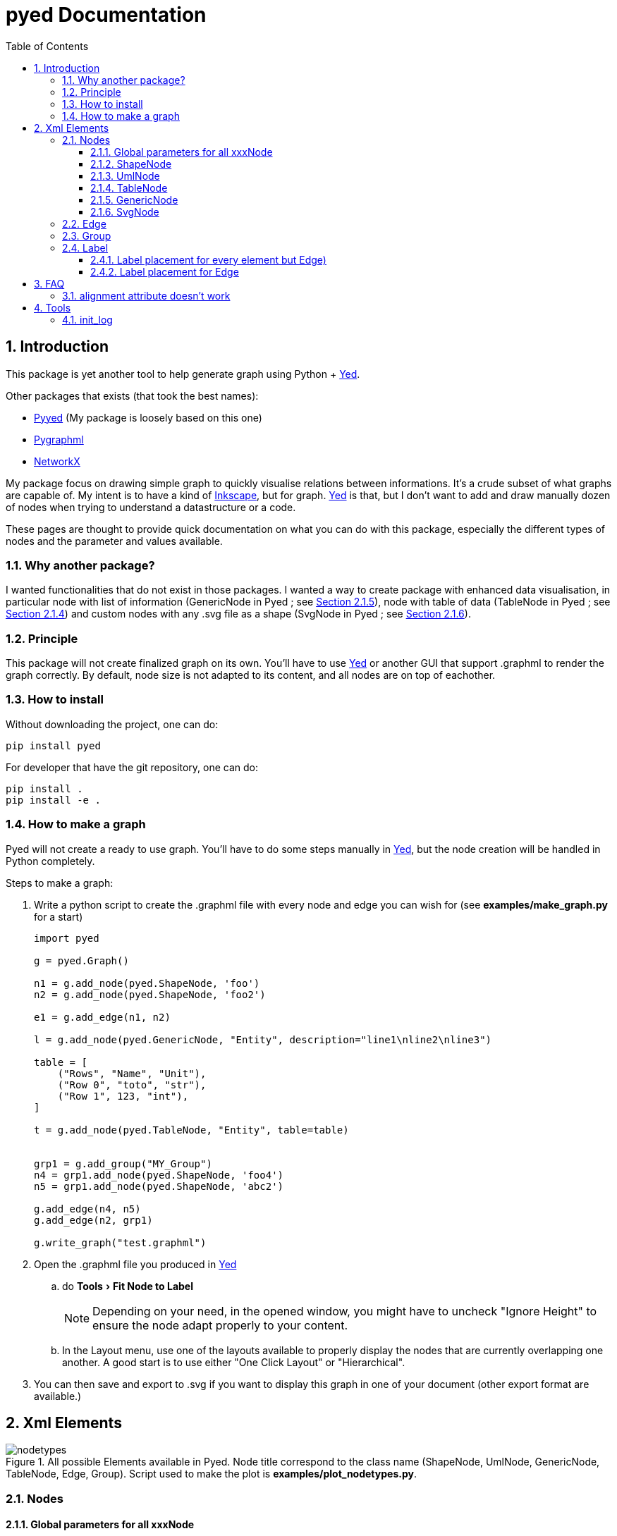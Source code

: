 = pyed Documentation
:sectnums:
:toc: left
:toclevels: 4
:encoding: utf-8
:lang: en
:numbered:
:experimental:
:xrefstyle: short
:source-language: python
:imagesdir:   doc/figures

== Introduction
This package is yet another tool to help generate graph using Python + https://www.yworks.com/products/yed[Yed].

.Other packages that exists (that took the best names):
* https://github.com/jamesscottbrown/pyyed[Pyyed] (My package is loosely based on this one)
* https://github.com/hadim/pygraphml[Pygraphml]
* https://networkx.org/documentation/stable/reference/readwrite/graphml.html[NetworkX]

My package focus on drawing simple graph to quickly visualise relations between informations. It's a crude subset of what graphs are capable of. My intent is to have a kind of https://inkscape.org/release[Inkscape], but for graph. https://www.yworks.com/products/yed[Yed] is that, but I don't want to add and draw manually dozen of nodes when trying to understand a datastructure or a code.

These pages are thought to provide quick documentation on what you can do with this package, especially the different types of nodes and the parameter and values available.

=== Why another package?
I wanted functionalities that do not exist in those packages. I wanted a way to create package with enhanced data visualisation, in particular node with list of information (GenericNode in Pyed ; see <<generic_node>>), node with table of data (TableNode in Pyed ; see <<table_node>>) and custom nodes with any .svg file as a shape (SvgNode in Pyed ; see <<svg_node>>).

=== Principle
This package will not create finalized graph on its own. You'll have to use https://www.yworks.com/products/yed[Yed] or another GUI that support .graphml to render the graph correctly. By default, node size is not adapted to its content, and all nodes are on top of eachother.



=== How to install
Without downloading the project, one can do:
[source]
----
pip install pyed
----

For developer that have the git repository, one can do:
[source,bash]
----
pip install .
pip install -e .
----

=== How to make a graph
Pyed will not create a ready to use graph. You'll have to do some steps manually in https://www.yworks.com/products/yed[Yed], but the node creation will be handled in Python completely.

.Steps to make a graph:
. Write a python script to create the .graphml file with every node and edge you can wish for (see *examples/make_graph.py* for a start)
+

[source]
----
import pyed

g = pyed.Graph()

n1 = g.add_node(pyed.ShapeNode, 'foo')
n2 = g.add_node(pyed.ShapeNode, 'foo2')

e1 = g.add_edge(n1, n2)

l = g.add_node(pyed.GenericNode, "Entity", description="line1\nline2\nline3")

table = [
    ("Rows", "Name", "Unit"),
    ("Row 0", "toto", "str"),
    ("Row 1", 123, "int"),
]

t = g.add_node(pyed.TableNode, "Entity", table=table)


grp1 = g.add_group("MY_Group")
n4 = grp1.add_node(pyed.ShapeNode, 'foo4')
n5 = grp1.add_node(pyed.ShapeNode, 'abc2')

g.add_edge(n4, n5)
g.add_edge(n2, grp1)

g.write_graph("test.graphml")
----
+
. Open the .graphml file you produced in https://www.yworks.com/products/yed[Yed]
.. do menu:Tools[Fit Node to Label]
+
NOTE: Depending on your need, in the opened window, you might have to uncheck "Ignore Height" to ensure the node adapt properly to your content.
+
.. In the Layout menu, use one of the layouts available to properly display the nodes that are currently overlapping one another. A good start is to use either "One Click Layout" or "Hierarchical".
. You can then save and export to .svg if you want to display this graph in one of your document (other export format are available.)

== Xml Elements

.All possible Elements available in Pyed. Node title correspond to the class name (ShapeNode, UmlNode, GenericNode, TableNode, Edge, Group). Script used to make the plot is *examples/plot_nodetypes.py*.
image::nodetypes.svg[]

=== Nodes
[[Node]]
==== Global parameters for all xxxNode

[[node_parameters]]
.Generic parameters applicable for all xxxNode:
[frame="all",options="header"]
|===
| Parameter Name | Description
| name | Node name (title)
| title_style | dict of all values passed to the title label (see <<label_parameters>>)
| background | Background color as RGB (e.g. '#ffffff') or None if no color
| transparent | Is the node transparent? 'true' or 'false'
| border_color | Border color as RGB (e.g. '#ffffff') or None if no color
| border_type | Border type (e.g. line, the default) (see <<arrowhead>>)
| border_width | Border width in pixel (e.g. '1.0')
| height | advanced parameters not used by default (expect a float as string)
| width | advanced parameters not used by default (expect a float as string)
| x | advanced parameters not used by default (expect a float as string)
| y | advanced parameters not used by default (expect a float as string)
| description | Node description (not displayed in Yed, so I don't know how usefull this is)
| url | Node url (not displayed in Yed, so I don't know how usefull this is)
|===

==== ShapeNode
.Example of ShapeNode. Script used to make the plot is examples/plot_indiv_element.py.
image::shape_node.svg[align="center"]

[source]
----
import pyed

g = pyed.Graph()

g.add_node(pyed.ShapeNode, "foo")
----

.ShapeNode parameters (see <<node_parameters>> for common parameters also applicable):
[frame="all",options="header"]
|===
| Parameter Name | Possible values | Description
| shape | ['rectangle', 'rectangle3d', 'roundrectangle', 'diamond', 'ellipse',
                   'fatarrow', 'fatarrow2', 'hexagon', 'octagon', 'parallelogram',
                   'parallelogram2', 'star5', 'star6', 'star6', 'star8', 'trapezoid',
                   'trapezoid2', 'triangle', 'trapezoid2', 'triangle'] | Shape of the Node (by default, rectangle) (see <<shape>>)
|===

[[shape]]
.shape for ShapeNode or Group. Script used to make the plot is examples/plot_node_shape.py.
image::node_shape.svg[]

==== UmlNode
.Example of UmlNode. Script used to make the plot is examples/plot_indiv_element.py.
image::uml_node.svg[align="center"]

[source]
----
import pyed

g = pyed.Graph()

n3 = g.add_node(pyed.UmlNode, "UmlNode", stereotype="abstract", attributes="foo\nbar", methods="foo()\nbar()")
----

.UmlNode parameters (see <<node_parameters>> for common parameters also applicable):
[frame="all",options="header"]
|===
| Parameter Name | Possible values | Description
| stereotype | text (or empty string) | Class stereotype (e.g. AbstractClass)
| attributes | text (or empty string) | Class attributes
| methods | text (or empty string) | Class methods
|===

[[table_node]]
==== TableNode
.Example of TableNode. Script used to make the plot is examples/plot_indiv_element.py.
image::table_node.svg[align="center"]

[source]
----
import pyed

g = pyed.Graph()

table = [
    ("Rows", "Name", "Unit"),
    ("Row 0", "toto", "str"),
    ("Row 1", 123, "int"),
]

t = g.add_node(pyed.TableNode, "TableNode", table=table)
----


.TableNode parameters (see <<node_parameters>> for common parameters also applicable):
[frame="all",options="header"]
|===
| Parameter Name | Possible values | Description
| table | list(tuple(str)) | Each tuple is a line, each item in tuple is a cell. First line is the header
| table_style | dict | dict of all values passed to the table label (see <<label_parameters>>)
|===

[[generic_node]]
==== GenericNode
.Example of GenericNode. Script used to make the plot is examples/plot_indiv_element.py.
image::generic_node.svg[align="center"]

[source]
----
import pyed

g = pyed.Graph()

l = g.add_node(pyed.GenericNode, "GenericNode", description="line1\nline2\nline3")
----

.GenericNode parameters (see <<node_parameters>> for common parameters also applicable):
[frame="all",options="header"]
|===
| Parameter Name | Possible values | Description
| description | str | Description text
| desc_style | dict | dict of all values passed to the description label (see <<label_parameters>>)
|===

[[svg_node]]
==== SvgNode
.Example of SvgNode. Script used to make the plot is examples/plot_indiv_element.py.
image::svg_node.svg[align="center"]

[source]
----
import pyed

g = pyed.Graph()

n = g.add_node(pyed.SvgNode, "SvgNode", svg_filename="yed_regular_hexagon.svg")
----

.GenericNode parameters (see <<node_parameters>> for common parameters also applicable):
[frame="all",options="header"]
|===
| Parameter Name | Possible values | Description
| svg_filename | str | Absolute or relative path to an SVG file that will be used as node representation.
|===

In Yed, you have an option menu:SVG[Apply SVG size], to make sure the ratio if kept, but this is a one time only option. If you resize, that option is deactivated because you can only keep the original SVG size, and not the original ratio. You can, however, resize while pressing btn:[Shift]. Another option is to set *width* and *height* when defining the *SvgNode*.

=== Edge
.Example of Edge. Script used to make the plot is examples/plot_indiv_element.py.
image::edge.svg[align="center"]

[source]
----
import pyed

g = pyed.Graph()

n1 = g.add_node(pyed.ShapeNode, 'node1 (source)')
n2 = g.add_node(pyed.ShapeNode, 'node2 (target)')

e1 = g.add_edge(n1, n2, label="Edge", label_style={"backgroundColor": "#ffffff"})
----

.Parameters for an Edge:
[frame="all",options="header"]
|===
| Parameter Name | Description
| node1 | Source node object
| node2 | Target node object
| arrowhead | Type of arrow for the target node (see <<arrowhead>>)
| arrowfoot | Type of arrow for the source node (see <<arrowhead>>)
| label | Edge middle label text (no text by default)
| source_label | Edge source label text (no text by default)
| target_label | Edge target label text (no text by default)
| label_style | dict of all values passed to the middle, source or target label (see <<label_parameters>>)
| background | Background color as RGB (e.g. '#ffffff') or None if no color
| color | Line color as RGB (e.g. '#ffffff') or None if no color
| line_type | Edge type (e.g. line, the default) (see <<linetype>>)
| width | Edge width in pixel (e.g. '1.0')

| description | Node description (not displayed in Yed, so I don't know how usefull this is)
| url | Node url (not displayed in Yed, so I don't know how usefull this is)
|===

[[linetype]]
.Line type for edges. Script used to make the plot is examples/plot_edge_linetype.py.
image::edge_linetype.svg[]

[[arrowhead]]
.Arrow type for edges. Script used to make the plot is examples/plot_edge_arrowhead.py.
image::edge_arrowhead.svg[]

=== Group
.Example of Group. Script used to make the plot is examples/plot_indiv_element.py.
image::group.svg[align="center"]

[source]
----
import pyed

g = pyed.Graph()

grp1 = g.add_group("Group")
n4 = grp1.add_node(pyed.ShapeNode, 'foo')
n5 = grp1.add_node(pyed.ShapeNode, 'bar')

e1 = grp1.add_edge(n4, n5)

grp2 = grp1.add_group("2nd group")
----

.Group parameters:
[frame="all",options="header"]
|===
| Parameter Name | Possible values | Description
| name | str | Node name (title)
| shape | 'rectangle' | Shape of the Group (by default, rectangle) (see <<shape>>)
| title_style | dict | dict of all values passed to the title label (see <<label_parameters>>)
| closed | 'true' | 'true' or 'false' (no idea what this does)
| background | None | Background color as RGB (e.g. '#ffffff') or None if no color
| transparent | 'false' | Is the node transparent? 'true' or 'false'
| border_color | '#000000' | Border color as RGB (e.g. '#ffffff') or None if no color
| border_type | 'line' | Border type (e.g. line, the default) (see <<arrowhead>>)
| border_width | '1.0' | Border width in pixel (e.g. '1.0')
| height | '30.0' | advanced parameters not used by default (expect a float as string)
| width | '60.0' | advanced parameters not used by default (expect a float as string)
| x | None | advanced parameters not used by default (expect a float as string)
| y | None | advanced parameters not used by default (expect a float as string)
| description | '' | Node description (not displayed in Yed, so I don't know how usefull this is)
| url | '' | Node url (not displayed in Yed, so I don't know how usefull this is)
|===


[[Label]]
=== Label
This is not a proper element per say, but will be used in all other classes. Every node title, edge label (middle, source and target), description in GenericNode and table in TableNode uses Label under the hood.

NOTE: All these parameters only have an effect inside the Label, and have no effect on the Node the Label is placed in.

.Main Label parameters one can use. For alignment, `autoSizePolicy="node_size"` was used. Script used to make the plot is *examples/plot_label_parameters.py*.
image::label_parameters.svg[]

.Label `autoSizePolicy` values. Script used to make the plot is *examples/plot_label_size.py*.
image::label_size.svg[]

.Example on how to apply those parameter in an actual node:
[source]
----
g.add_node(pyed.ShapeNode, "foo", title_style=dict(fontFamily="Dialog",
rotationAngle="60", underlinedText="true", lineColor=None))
----

[[label_parameters]]
.Label parameters
[frame="all",options="header"]
|===
| Name | Example | Possible values
| alignment | 'center' | ['left', 'center', 'right']
| fontStyle | 'plain' | ['plain', 'bold', 'italic', 'bolditalic']
| underlinedText | 'true' | ['true', 'false']
| lineColor | '#FFde78' | None or a color
| backgroundColor | '#FFde78' | None or a color
| textColor | '#FFde78' | None or a color
| fontFamily | 'Courier' | Font name (don't have a full list)
| rotationAngle | '30' | rotation in degrees from 0 to 360
| fontSize | '20' | positive integer
| autoSizePolicy | 'content' | ['node_width', 'node_size', 'node_height', 'content'] (will not work for labels in an edge)
|===

==== Label placement for every element but Edge)
Every element but Edge mean: Group, ShapeNode, UmlNode, GenericNode and TableNode.

These parameters have an effect on how the Label will be placed with respect to the Node. To that extent, the Label parameter autoSizePolicy do matter (at least for all object except Edge, see <<EdgeLabel>>)

.Label placement for every Element but Edge. Parent node is value for "*modelName*", child node is value for "*modelPosition*". Script used to make the plot is examples/plot_label_placement.py.
image::label_placement.svg[]

[source]
----
g.add_node(pyed.ShapeNode, "foo", title_style={"modelName": "internal", "modelPosition": "t"})
----

.Placement (*modelPosition*) parameters for ShapeNode, Group, UmlNode, GenericNode and TableNode (every element but Edge) depending on the model (*modelName*) selected:
[frame="all",options="header"]
|===
| `modelName` | `modelPosition` Possible values
| internal | ['t', 'b', 'c', 'l', 'r', 'tl', 'tr', 'bl', 'br']
| corners | ['nw', 'ne', 'sw', 'se']
| sandwich | ['n', 's']
| sides | ['n', 'e', 's', 'w']
| eight_pos | ['n', 'e', 's', 'w', 'nw', 'ne', 'sw', 'se']
| custom | None
| free | 'anywhere'
|===

[[EdgeLabel]]
==== Label placement for Edge
Parameter *autoSizePolicy* is not allowed for Label on an Edge

.Placement (*modelPosition*) parameters for Edge only depending on the model (*modelName*) selected:
[frame="all",options="header"]
|===
| `modelName` | `modelPosition` Possible values
| two_pos | ['head', 'tail']
| centered | ['center']
| six_pos | ['shead', 'thead', 'head', 'stail', 'ttail', 'tail']
| three_center | ['center', 'scentr', 'tcentr']
| center_slider | None
| side_slider | None
| free | 'anywhere'
|===

NOTE: `center_slider` and `side_slider` are dynamic placement and you'll have to place them manually in Yed later. As the name suggest, with `center_slider` you'll have to choose different position on the edge while for `side_slider` you'll have to choose positions around the edge (on each side).

.Edge Label placement with model `center_slider`.
image::edge_center_slider_placement.png[]

.Edge Label placement with model `side_slider`.
image::edge_side_slider_placement.png[]

.Label placement for Edge only. Parent node is value for "*modelName*", Edge label is value for "*modelPosition*". Script used to make the plot is examples/plot_edge_label_placement.py.
image::edge_label_placement.svg[]

== FAQ
=== alignment attribute doesn't work
In Label, alignment has no effect if you have `autoSizePolicy="content"` because since the Label tightly fit its content, there's no room for moving the text left or right of the label. You need "*node_size*" or "*node_width*" for alignment to work.

== Tools

[[init_log]]
=== init_log

[source, python]
----
pyed.init_log(log="pyed.log", stdout_loglevel="INFO", file_loglevel="DEBUG")
----

.parameters:
* `log`: filename where to store logs. By default "pyed.log"
* `stdout_loglevel`: log level for standard output (ERROR, WARNING, INFO, DEBUG)
* `file_loglevel`: log level for log file (ERROR, WARNING, INFO, DEBUG)
* [optional] `extra_config`: Set of extra properties to be added to the dict_config for logging

